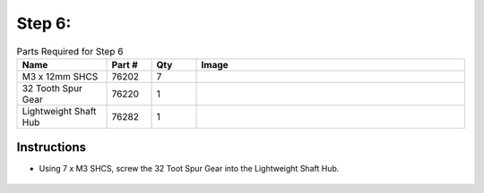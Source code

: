 Step 6:
=======

.. list-table:: Parts Required for Step 6
        :widths: 50 25 25 150
        :header-rows: 1
        :align: center

        * - Name
          - Part #
          - Qty
          - Image
        * - M3 x 12mm SHCS
          - 76202
          - 7
          - .. image:: ../Chassis/images/bom/m3-12-shcs.png
              :align: center
              :width: 10%
        * - 32 Tooth Spur Gear
          - 76220
          - 1
          - .. image:: images/bom/32tooth-gear.png
              :align: center
              :width: 20% 
        * - Lightweight Shaft Hub
          - 76282
          - 1
          - .. image:: ../Chassis/images/bom/light-hub.png
              :align: center
              :width: 15%

Instructions
------------

- Using 7 x M3 SHCS, screw the 32 Toot Spur Gear into the Lightweight Shaft Hub.
  
.. figure:: images/BasicBot9.png
      :align: center
      :width: 50%